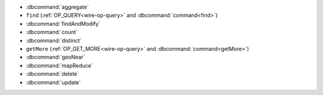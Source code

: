 - :dbcommand:`aggregate`
- ``find`` (:ref:`OP_QUERY<wire-op-query>` and
  :dbcommand:`command<find>`)
- :dbcommand:`findAndModify`
- :dbcommand:`count`
- :dbcommand:`distinct`
- ``getMore`` (:ref:`OP_GET_MORE<wire-op-query>` and
  :dbcommand:`command<getMore>`)
- :dbcommand:`geoNear`
- :dbcommand:`mapReduce`
- :dbcommand:`delete`
- :dbcommand:`update`
